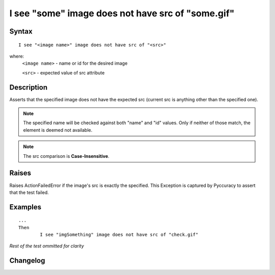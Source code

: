 ==================================================
I see "some" image does not have src of "some.gif"
==================================================

Syntax
------
::

	I see "<image name>" image does not have src of "<src>"

where:
	``<image name>`` - name or id for the desired image 
	
	``<src>`` - expected value of src attribute
	
Description
-----------
Asserts that the specified image does not have the expected src (current src is anything other than the specified one).

.. note::

   The specified name will be checked against both "name" and "id" values. Only if neither of those match, the element is deemed not available.
   
.. note::

   The src comparison is **Case-Insensitive**.
   
Raises
------
Raises ActionFailedError if the image's src is exactly the specified.
This Exception is captured by Pyccuracy to assert that the test failed.
	
Examples
--------
::

	...
	Then
		I see "imgSomething" image does not have src of "check.gif"
	
*Rest of the test ommitted for clarity*

Changelog
---------
.. versionadded:: 0.5
   Image Does Not Have Src Action.
